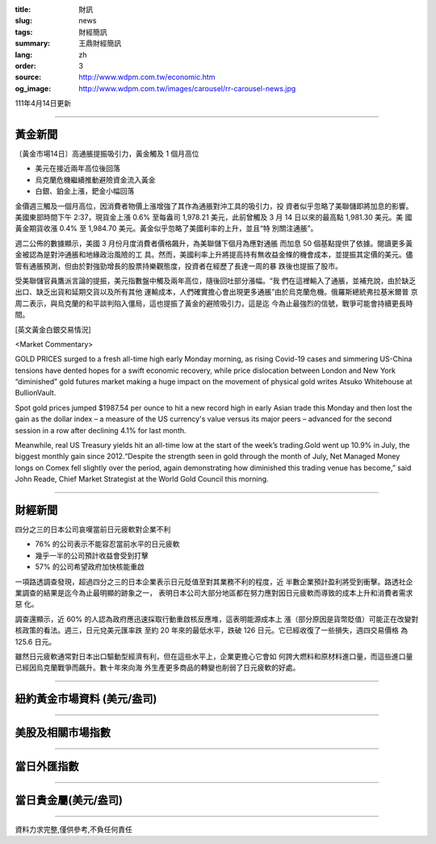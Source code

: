 :title: 財訊
:slug: news
:tags: 財經簡訊
:summary: 王鼎財經簡訊
:lang: zh
:order: 3
:source: http://www.wdpm.com.tw/economic.htm
:og_image: http://www.wdpm.com.tw/images/carousel/rr-carousel-news.jpg

111年4月14日更新

----

黃金新聞
++++++++

〔黃金市場14日〕高通脹提振吸引力，黃金觸及 1 個月高位

* 美元在接近兩年高位後回落
* 烏克蘭危機繼續推動避險資金流入黃金
* 白銀、鉑金上漲，鈀金小幅回落

金價週三觸及一個月高位，因消費者物價上漲增強了其作為通脹對沖工具的吸引力，投
資者似乎忽略了美聯儲即將加息的影響。美國東部時間下午 2:37，現貨金上漲 0.6% 
至每盎司 1,978.21 美元，此前曾觸及 3 月 14 日以來的最高點 1,981.30 美元。美
國黃金期貨收漲 0.4% 至 1,984.70 美元。黃金似乎忽略了美國利率的上升，並且“特
別關注通脹”。

週二公佈的數據顯示，美國 3 月份月度消費者價格飆升，為美聯儲下個月為應對通脹
而加息 50 個基點提供了依據。閱讀更多黃金被認為是對沖通脹和地緣政治風險的工
具。然而，美國利率上升將提高持有無收益金條的機會成本，並提振其定價的美元。儘
管有通脹預測，但由於對強勁增長的股票持樂觀態度，投資者在經歷了長達一周的暴
跌後也提振了股市。

受美聯儲官員鷹派言論的提振，美元指數盤中觸及兩年高位，隨後回吐部分漲幅。“我
們在這裡輸入了通脹，並補充說，由於缺乏出口、缺乏出貨和延期交貨以及所有其他
運輸成本，人們確實擔心會出現更多通脹”由於烏克蘭危機。俄羅斯總統弗拉基米爾普
京周二表示，與烏克蘭的和平談判陷入僵局，這也提振了黃金的避險吸引力，這是迄
今為止最強烈的信號，戰爭可能會持續更長時間。




[英文黃金白銀交易情況]

<Market Commentary>

GOLD PRICES surged to a fresh all-time high early Monday morning, as 
rising Covid-19 cases and simmering US-China tensions have dented hopes 
for a swift economic recovery, while price dislocation between London and 
New York “diminished” gold futures market making a huge impact on the 
movement of physical gold writes Atsuko Whitehouse at BullionVault.
 
Spot gold prices jumped $1987.54 per ounce to hit a new record high in 
early Asian trade this Monday and then lost the gain as the dollar 
index – a measure of the US currency's value versus its major 
peers – advanced for the second session in a row after declining 4.1% 
for last month.
 
Meanwhile, real US Treasury yields hit an all-time low at the start of 
the week’s trading.Gold went up 10.9% in July, the biggest monthly gain 
since 2012.“Despite the strength seen in gold through the month of July, 
Net Managed Money longs on Comex fell slightly over the period, again 
demonstrating how diminished this trading venue has become,” said John 
Reade, Chief Market Strategist at the World Gold Council this morning.

----

財經新聞
++++++++
四分之三的日本公司哀嘆當前日元疲軟對企業不利

* 76% 的公司表示不能容忍當前水平的日元疲軟
* 幾乎一半的公司預計收益會受到打擊
* 57% 的公司希望政府加快核能重啟

一項路透調查發現，超過四分之三的日本企業表示日元貶值至對其業務不利的程度，近
半數企業預計盈利將受到衝擊。路透社企業調查的結果是迄今為止最明顯的跡象之一，
表明日本公司大部分地區都在努力應對因日元疲軟而導致的成本上升和消費者需求惡
化。

調查還顯示，近 60% 的人認為政府應迅速採取行動重啟核反應堆，這表明能源成本上
漲（部分原因是貨幣貶值）可能正在改變對核政策的看法。週三，日元兌美元匯率跌
至約 20 年來的最低水平，跌破 126 日元。它已經收復了一些損失，週四交易價格
為 125.6 日元。

雖然日元疲軟通常對日本出口驅動型經濟有利，但在這些水平上，企業更擔心它會如
何誇大燃料和原材料進口量，而這些進口量已經因烏克蘭戰爭而飆升。數十年來向海
外生產更多商品的轉變也削弱了日元疲軟的好處。


         

----

紐約黃金市場資料 (美元/盎司)
++++++++++++++++++++++++++++

.. raw:: html

  <A HREF="http://www.kitco.com/connecting.html">
  <IMG SRC="http://www.kitconet.com/images/quotes_4b2.gif" BORDER="0" ALT="[Most Recent Quotes from www.kitco.com]">
  </A>

----

美股及相關市場指數
++++++++++++++++++

.. raw:: html

  <!-- TradingView Widget BEGIN -->
  <div class="tradingview-widget-container">
    <div class="tradingview-widget-container__widget"></div>
    <div class="tradingview-widget-copyright"><a href="https://tw.tradingview.com/markets/indices/" rel="noopener" target="_blank"><span class="blue-text">指數行情</span></a>由TradingView提供</div>
    <script type="text/javascript" src="https://s3.tradingview.com/external-embedding/embed-widget-market-quotes.js" async>
    {
    "title": "指數",
    "width": 770,
    "height": 450,
    "locale": "zh_TW",
    "symbolsGroups": [
      {
        "name": "美國和加拿大",
        "symbols": [
          {
            "name": "FOREXCOM:SPXUSD",
            "displayName": "標準普爾500"
          },
          {
            "name": "FOREXCOM:NSXUSD",
            "displayName": "納斯達克100指數"
          },
          {
            "name": "CME_MINI:ES1!",
            "displayName": "E-迷你 標普指數期貨"
          },
          {
            "name": "INDEX:DXY",
            "displayName": "美元指數"
          },
          {
            "name": "FOREXCOM:DJI",
            "displayName": "道瓊斯 30"
          }
        ]
      },
      {
        "name": "歐洲",
        "symbols": [
          {
            "name": "INDEX:SX5E",
            "displayName": "歐元藍籌50"
          },
          {
            "name": "FOREXCOM:UKXGBP",
            "displayName": "富時100"
          },
          {
            "name": "INDEX:DEU30",
            "displayName": "德國DAX指數"
          },
          {
            "name": "INDEX:CAC40",
            "displayName": "法國 CAC 40 指數"
          },
          {
            "name": "INDEX:SMI"
          }
        ]
      },
      {
        "name": "亞太",
        "symbols": [
          {
            "name": "INDEX:NKY",
            "displayName": "日經225"
          },
          {
            "name": "INDEX:HSI",
            "displayName": "恆生"
          },
          {
            "name": "BSE:SENSEX",
            "displayName": "印度孟買指數"
          },
          {
            "name": "BSE:BSE500"
          },
          {
            "name": "INDEX:KSIC",
            "displayName": "韓國Kospi綜合指數"
          }
        ]
      }
    ],
    "colorTheme": "light"
  }
    </script>
  </div>
  <!-- TradingView Widget END -->

----

當日外匯指數
++++++++++++

.. raw:: html

  <!-- TradingView Widget BEGIN -->
  <div class="tradingview-widget-container">
    <div class="tradingview-widget-container__widget"></div>
    <div class="tradingview-widget-copyright"><a href="https://tw.tradingview.com/markets/currencies/forex-cross-rates/" rel="noopener" target="_blank"><span class="blue-text">外匯匯率</span></a>由TradingView提供</div>
    <script type="text/javascript" src="https://s3.tradingview.com/external-embedding/embed-widget-forex-cross-rates.js" async>
    {
    "width": "100%",
    "height": "100%",
    "currencies": [
      "EUR",
      "USD",
      "JPY",
      "GBP",
      "CNY",
      "TWD"
    ],
    "isTransparent": false,
    "colorTheme": "light",
    "locale": "zh_TW"
  }
    </script>
  </div>
  <!-- TradingView Widget END -->

----

當日貴金屬(美元/盎司)
+++++++++++++++++++++

.. raw:: html 

  <A HREF="http://www.kitco.com/connecting.html">
  <IMG SRC="http://www.kitconet.com/images/quotes_7a.gif" BORDER="0" ALT="[Most Recent Quotes from www.kitco.com]">
  </A>

----

資料力求完整,僅供參考,不負任何責任
